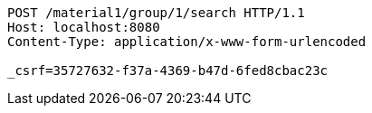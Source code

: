 [source,http,options="nowrap"]
----
POST /material1/group/1/search HTTP/1.1
Host: localhost:8080
Content-Type: application/x-www-form-urlencoded

_csrf=35727632-f37a-4369-b47d-6fed8cbac23c
----